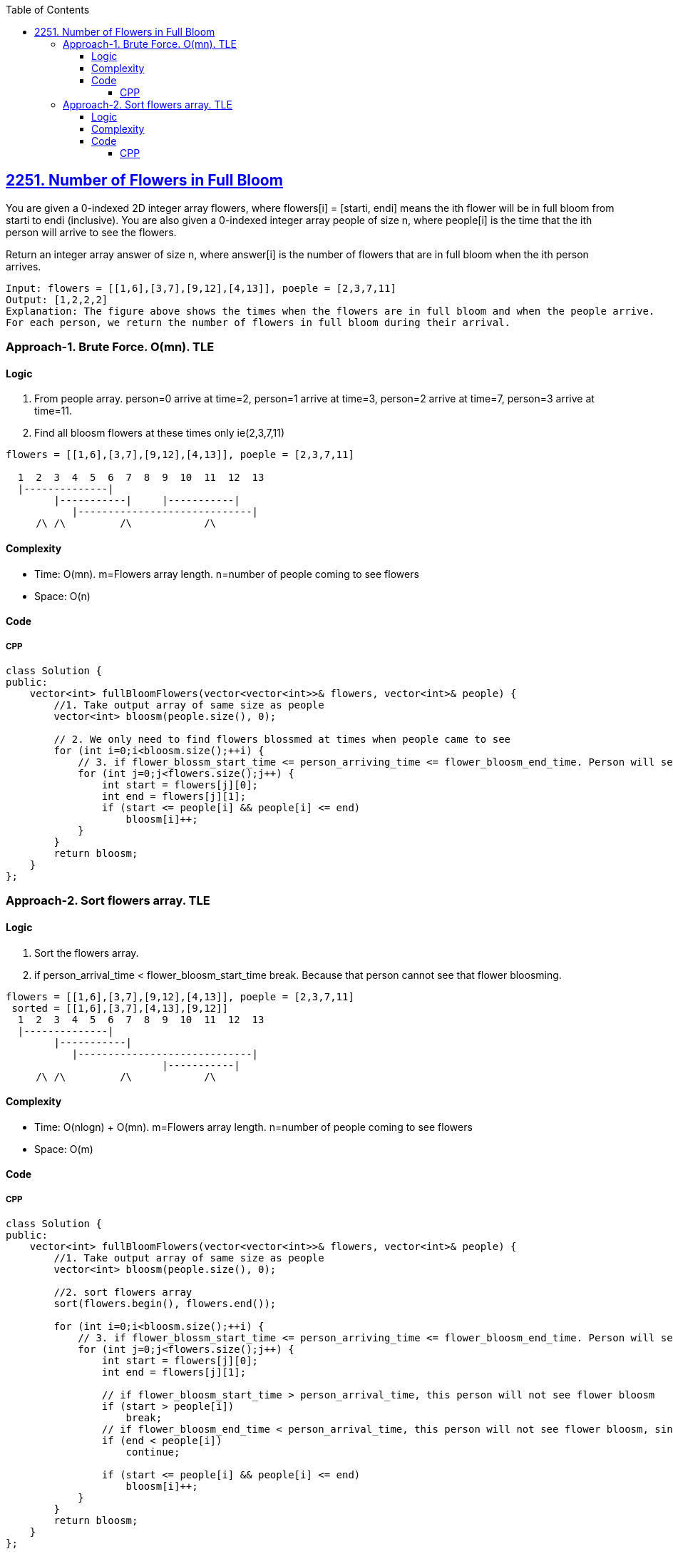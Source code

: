 :toc:
:toclevels: 6

== link:https://leetcode.com/problems/number-of-flowers-in-full-bloom/?envType=daily-question&envId=2023-10-11[2251. Number of Flowers in Full Bloom]
You are given a 0-indexed 2D integer array flowers, where flowers[i] = [starti, endi] means the ith flower will be in full bloom from starti to endi (inclusive). You are also given a 0-indexed integer array people of size n, where people[i] is the time that the ith person will arrive to see the flowers.

Return an integer array answer of size n, where answer[i] is the number of flowers that are in full bloom when the ith person arrives.
```c
Input: flowers = [[1,6],[3,7],[9,12],[4,13]], poeple = [2,3,7,11]
Output: [1,2,2,2]
Explanation: The figure above shows the times when the flowers are in full bloom and when the people arrive.
For each person, we return the number of flowers in full bloom during their arrival.
```

=== Approach-1. Brute Force. O(mn). TLE
==== Logic
1. From people array. person=0 arrive at time=2, person=1 arrive at time=3, person=2 arrive at time=7, person=3 arrive at time=11.
2. Find all bloosm flowers at these times only ie(2,3,7,11)
```c
flowers = [[1,6],[3,7],[9,12],[4,13]], poeple = [2,3,7,11]

  1  2  3  4  5  6  7  8  9  10  11  12  13
  |--------------|
        |-----------|     |-----------|
           |-----------------------------|
     /\ /\         /\            /\
```
==== Complexity
* Time: O(mn). m=Flowers array length. n=number of people coming to see flowers
* Space: O(n)

==== Code
===== CPP
```cpp
class Solution {
public:
    vector<int> fullBloomFlowers(vector<vector<int>>& flowers, vector<int>& people) {
        //1. Take output array of same size as people
        vector<int> bloosm(people.size(), 0);

        // 2. We only need to find flowers blossmed at times when people came to see
        for (int i=0;i<bloosm.size();++i) {
            // 3. if flower_blossm_start_time <= person_arriving_time <= flower_bloosm_end_time. Person will see flower bloosmed
            for (int j=0;j<flowers.size();j++) {
                int start = flowers[j][0];
                int end = flowers[j][1];
                if (start <= people[i] && people[i] <= end)
                    bloosm[i]++;
            }
        }
        return bloosm;
    }
};
```

=== Approach-2. Sort flowers array. TLE
==== Logic
1. Sort the flowers array. 
2. if person_arrival_time < flower_bloosm_start_time break. Because that person cannot see that flower bloosming.
```c
flowers = [[1,6],[3,7],[9,12],[4,13]], poeple = [2,3,7,11]
 sorted = [[1,6],[3,7],[4,13],[9,12]]
  1  2  3  4  5  6  7  8  9  10  11  12  13
  |--------------|
        |-----------|
           |-----------------------------|
                          |-----------|
     /\ /\         /\            /\
```
==== Complexity
* Time: O(nlogn) + O(mn). m=Flowers array length. n=number of people coming to see flowers
* Space: O(m)

==== Code
===== CPP
```cpp
class Solution {
public:
    vector<int> fullBloomFlowers(vector<vector<int>>& flowers, vector<int>& people) {
        //1. Take output array of same size as people
        vector<int> bloosm(people.size(), 0);

        //2. sort flowers array
        sort(flowers.begin(), flowers.end());

        for (int i=0;i<bloosm.size();++i) {
            // 3. if flower_blossm_start_time <= person_arriving_time <= flower_bloosm_end_time. Person will see flower bloosmed
            for (int j=0;j<flowers.size();j++) {
                int start = flowers[j][0];
                int end = flowers[j][1];

                // if flower_bloosm_start_time > person_arrival_time, this person will not see flower bloosm
                if (start > people[i])
                    break;
                // if flower_bloosm_end_time < person_arrival_time, this person will not see flower bloosm, since its already over
                if (end < people[i])
                    continue;

                if (start <= people[i] && people[i] <= end)
                    bloosm[i]++;
            }
        }
        return bloosm;
    }
};
```

